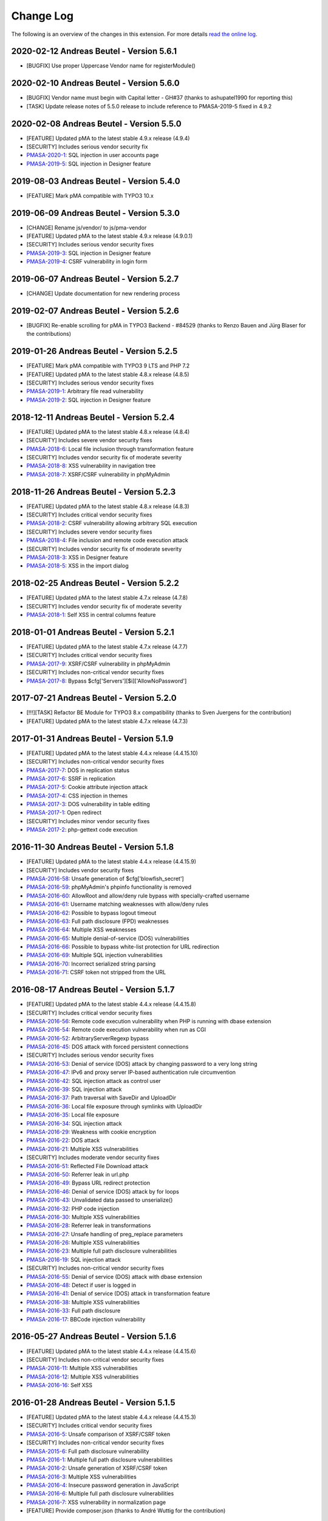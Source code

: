 ﻿.. include:: ../Includes.txt

.. _changelog:

==========
Change Log
==========

The following is an overview of the changes in this extension. For more details `read the online log <https://github.com/mehrwert/TYPO3-phpMyAdmin>`_.

2020-02-12 Andreas Beutel - Version 5.6.1
^^^^^^^^^^^^^^^^^^^^^^^^^^^^^^^^^^^^^^^^^
- [BUGFIX] Use proper Uppercase Vendor name for registerModule()

2020-02-10 Andreas Beutel - Version 5.6.0
^^^^^^^^^^^^^^^^^^^^^^^^^^^^^^^^^^^^^^^^^
- [BUGFIX] Vendor name must begin with Capital letter - GH#37 (thanks to ashupatel1990 for reporting this)
- [TASK] Update release notes of 5.5.0 release to include reference to PMASA-2019-5 fixed in 4.9.2

2020-02-08 Andreas Beutel - Version 5.5.0
^^^^^^^^^^^^^^^^^^^^^^^^^^^^^^^^^^^^^^^^^
- [FEATURE] Updated pMA to the latest stable 4.9.x release (4.9.4)
- [SECURITY] Includes serious vendor security fix
- `PMASA-2020-1 <https://www.phpmyadmin.net/security/PMASA-2020-1/>`_: SQL injection in user accounts page
- `PMASA-2019-5 <https://www.phpmyadmin.net/security/PMASA-2019-5/>`_: SQL injection in Designer feature

2019-08-03 Andreas Beutel - Version 5.4.0
^^^^^^^^^^^^^^^^^^^^^^^^^^^^^^^^^^^^^^^^^
- [FEATURE] Mark pMA compatible with TYPO3 10.x

2019-06-09 Andreas Beutel - Version 5.3.0
^^^^^^^^^^^^^^^^^^^^^^^^^^^^^^^^^^^^^^^^^
- [CHANGE] Rename js/vendor/ to js/pma-vendor
- [FEATURE] Updated pMA to the latest stable 4.9.x release (4.9.0.1)
- [SECURITY] Includes serious vendor security fixes
- `PMASA-2019-3 <https://www.phpmyadmin.net/security/PMASA-2019-3/>`_: SQL injection in Designer feature
- `PMASA-2019-4 <https://www.phpmyadmin.net/security/PMASA-2019-4/>`_: CSRF vulnerability in login form

2019-06-07 Andreas Beutel - Version 5.2.7
^^^^^^^^^^^^^^^^^^^^^^^^^^^^^^^^^^^^^^^^^
- [CHANGE] Update documentation for new rendering process

2019-02-07 Andreas Beutel - Version 5.2.6
^^^^^^^^^^^^^^^^^^^^^^^^^^^^^^^^^^^^^^^^^
- [BUGFIX] Re-enable scrolling for pMA in TYPO3 Backend - #84529 (thanks to Renzo Bauen and Jürg Blaser for the contributions)

2019-01-26 Andreas Beutel - Version 5.2.5
^^^^^^^^^^^^^^^^^^^^^^^^^^^^^^^^^^^^^^^^^
- [FEATURE] Mark pMA compatible with TYPO3 9 LTS and PHP 7.2
- [FEATURE] Updated pMA to the latest stable 4.8.x release (4.8.5)
- [SECURITY] Includes serious vendor security fixes
- `PMASA-2019-1 <https://www.phpmyadmin.net/security/PMASA-2019-1/>`_: Arbitrary file read vulnerability
- `PMASA-2019-2 <https://www.phpmyadmin.net/security/PMASA-2019-2/>`_: SQL injection in Designer feature

2018-12-11 Andreas Beutel - Version 5.2.4
^^^^^^^^^^^^^^^^^^^^^^^^^^^^^^^^^^^^^^^^^
- [FEATURE] Updated pMA to the latest stable 4.8.x release (4.8.4)
- [SECURITY] Includes severe vendor security fixes
- `PMASA-2018-6 <https://www.phpmyadmin.net/security/PMASA-2018-6/>`_: Local file inclusion through transformation feature
- [SECURITY] Includes vendor security fix of moderate severity
- `PMASA-2018-8 <https://www.phpmyadmin.net/security/PMASA-2018-8/>`_: XSS vulnerability in navigation tree
- `PMASA-2018-7 <https://www.phpmyadmin.net/security/PMASA-2018-7/>`_: XSRF/CSRF vulnerability in phpMyAdmin

2018-11-26 Andreas Beutel - Version 5.2.3
^^^^^^^^^^^^^^^^^^^^^^^^^^^^^^^^^^^^^^^^^
- [FEATURE] Updated pMA to the latest stable 4.8.x release (4.8.3)
- [SECURITY] Includes critical vendor security fixes
- `PMASA-2018-2 <https://www.phpmyadmin.net/security/PMASA-2018-2/>`_: CSRF vulnerability allowing arbitrary SQL execution
- [SECURITY] Includes severe vendor security fixes
- `PMASA-2018-4 <https://www.phpmyadmin.net/security/PMASA-2018-4/>`_: File inclusion and remote code execution attack
- [SECURITY] Includes vendor security fix of moderate severity
- `PMASA-2018-3 <https://www.phpmyadmin.net/security/PMASA-2018-3/>`_: XSS in Designer feature
- `PMASA-2018-5 <https://www.phpmyadmin.net/security/PMASA-2018-5/>`_: XSS in the import dialog

2018-02-25 Andreas Beutel - Version 5.2.2
^^^^^^^^^^^^^^^^^^^^^^^^^^^^^^^^^^^^^^^^^
- [FEATURE] Updated pMA to the latest stable 4.7.x release (4.7.8)
- [SECURITY] Includes vendor security fix of moderate severity
- `PMASA-2018-1 <https://www.phpmyadmin.net/security/PMASA-2018-1/>`_: Self XSS in central columns feature

2018-01-01 Andreas Beutel - Version 5.2.1
^^^^^^^^^^^^^^^^^^^^^^^^^^^^^^^^^^^^^^^^^
- [FEATURE] Updated pMA to the latest stable 4.7.x release (4.7.7)
- [SECURITY] Includes critical vendor security fixes
- `PMASA-2017-9 <https://www.phpmyadmin.net/security/PMASA-2017-9/>`_: XSRF/CSRF vulnerability in phpMyAdmin
- [SECURITY] Includes non-critical vendor security fixes
- `PMASA-2017-8 <https://www.phpmyadmin.net/security/PMASA-2017-8/>`_: Bypass $cfg['Servers'][$i]['AllowNoPassword']

2017-07-21 Andreas Beutel - Version 5.2.0
^^^^^^^^^^^^^^^^^^^^^^^^^^^^^^^^^^^^^^^^^
- [!!!][TASK] Refactor BE Module for TYPO3 8.x compatibility (thanks to Sven Juergens for the contribution)
- [FEATURE] Updated pMA to the latest stable 4.7.x release (4.7.3)

2017-01-31 Andreas Beutel - Version 5.1.9
^^^^^^^^^^^^^^^^^^^^^^^^^^^^^^^^^^^^^^^^^
- [FEATURE] Updated pMA to the latest stable 4.4.x release (4.4.15.10)
- [SECURITY] Includes non-critical vendor security fixes
- `PMASA-2017-7 <https://www.phpmyadmin.net/security/PMASA-2017-7/>`_: DOS in replication status
- `PMASA-2017-6 <https://www.phpmyadmin.net/security/PMASA-2017-6/>`_: SSRF in replication
- `PMASA-2017-5 <https://www.phpmyadmin.net/security/PMASA-2017-5/>`_: Cookie attribute injection attack
- `PMASA-2017-4 <https://www.phpmyadmin.net/security/PMASA-2017-4/>`_: CSS injection in themes
- `PMASA-2017-3 <https://www.phpmyadmin.net/security/PMASA-2017-3/>`_: DOS vulnerability in table editing
- `PMASA-2017-1 <https://www.phpmyadmin.net/security/PMASA-2017-1/>`_: Open redirect
- [SECURITY] Includes minor vendor security fixes
- `PMASA-2017-2 <https://www.phpmyadmin.net/security/PMASA-2017-2/>`_: php-gettext code execution

2016-11-30 Andreas Beutel - Version 5.1.8
^^^^^^^^^^^^^^^^^^^^^^^^^^^^^^^^^^^^^^^^^
- [FEATURE] Updated pMA to the latest stable 4.4.x release (4.4.15.9)
- [SECURITY] Includes vendor security fixes
- `PMASA-2016-58 <https://www.phpmyadmin.net/security/PMASA-2016-58/>`_: Unsafe generation of $cfg['blowfish_secret']
- `PMASA-2016-59 <https://www.phpmyadmin.net/security/PMASA-2016-59/>`_: phpMyAdmin's phpinfo functionality is removed
- `PMASA-2016-60 <https://www.phpmyadmin.net/security/PMASA-2016-60/>`_: AllowRoot and allow/deny rule bypass with specially-crafted username
- `PMASA-2016-61 <https://www.phpmyadmin.net/security/PMASA-2016-61/>`_: Username matching weaknesses with allow/deny rules
- `PMASA-2016-62 <https://www.phpmyadmin.net/security/PMASA-2016-62/>`_: Possible to bypass logout timeout
- `PMASA-2016-63 <https://www.phpmyadmin.net/security/PMASA-2016-63/>`_: Full path disclosure (FPD) weaknesses
- `PMASA-2016-64 <https://www.phpmyadmin.net/security/PMASA-2016-64/>`_: Multiple XSS weaknesses
- `PMASA-2016-65 <https://www.phpmyadmin.net/security/PMASA-2016-65/>`_: Multiple denial-of-service (DOS) vulnerabilities
- `PMASA-2016-66 <https://www.phpmyadmin.net/security/PMASA-2016-66/>`_: Possible to bypass white-list protection for URL redirection
- `PMASA-2016-69 <https://www.phpmyadmin.net/security/PMASA-2016-69/>`_: Multiple SQL injection vulnerabilities
- `PMASA-2016-70 <https://www.phpmyadmin.net/security/PMASA-2016-70/>`_: Incorrect serialized string parsing
- `PMASA-2016-71 <https://www.phpmyadmin.net/security/PMASA-2016-71/>`_: CSRF token not stripped from the URL

2016-08-17 Andreas Beutel - Version 5.1.7
^^^^^^^^^^^^^^^^^^^^^^^^^^^^^^^^^^^^^^^^^
- [FEATURE] Updated pMA to the latest stable 4.4.x release (4.4.15.8)
- [SECURITY] Includes critical vendor security fixes
- `PMASA-2016-56 <https://www.phpmyadmin.net/security/PMASA-2016-56/>`_: Remote code execution vulnerability when PHP is running with dbase extension
- `PMASA-2016-54 <https://www.phpmyadmin.net/security/PMASA-2016-54/>`_: Remote code execution vulnerability when run as CGI
- `PMASA-2016-52 <https://www.phpmyadmin.net/security/PMASA-2016-52/>`_: ArbitraryServerRegexp bypass
- `PMASA-2016-45 <https://www.phpmyadmin.net/security/PMASA-2016-45/>`_: DOS attack with forced persistent connections
- [SECURITY] Includes serious vendor security fixes
- `PMASA-2016-53 <https://www.phpmyadmin.net/security/PMASA-2016-53/>`_: Denial of service (DOS) attack by changing password to a very long string
- `PMASA-2016-47 <https://www.phpmyadmin.net/security/PMASA-2016-47/>`_: IPv6 and proxy server IP-based authentication rule circumvention
- `PMASA-2016-42 <https://www.phpmyadmin.net/security/PMASA-2016-42/>`_: SQL injection attack as control user
- `PMASA-2016-39 <https://www.phpmyadmin.net/security/PMASA-2016-39/>`_: SQL injection attack
- `PMASA-2016-37 <https://www.phpmyadmin.net/security/PMASA-2016-37/>`_: Path traversal with SaveDir and UploadDir
- `PMASA-2016-36 <https://www.phpmyadmin.net/security/PMASA-2016-36/>`_: Local file exposure through symlinks with UploadDir
- `PMASA-2016-35 <https://www.phpmyadmin.net/security/PMASA-2016-35/>`_: Local file exposure
- `PMASA-2016-34 <https://www.phpmyadmin.net/security/PMASA-2016-34/>`_: SQL injection attack
- `PMASA-2016-29 <https://www.phpmyadmin.net/security/PMASA-2016-29/>`_: Weakness with cookie encryption
- `PMASA-2016-22 <https://www.phpmyadmin.net/security/PMASA-2016-22/>`_: DOS attack
- `PMASA-2016-21 <https://www.phpmyadmin.net/security/PMASA-2016-21/>`_: Multiple XSS vulnerabilities
- [SECURITY] Includes moderate vendor security fixes
- `PMASA-2016-51 <https://www.phpmyadmin.net/security/PMASA-2016-51/>`_: Reflected File Download attack
- `PMASA-2016-50 <https://www.phpmyadmin.net/security/PMASA-2016-50/>`_: Referrer leak in url.php
- `PMASA-2016-49 <https://www.phpmyadmin.net/security/PMASA-2016-49/>`_: Bypass URL redirect protection
- `PMASA-2016-46 <https://www.phpmyadmin.net/security/PMASA-2016-46/>`_: Denial of service (DOS) attack by for loops
- `PMASA-2016-43 <https://www.phpmyadmin.net/security/PMASA-2016-43/>`_: Unvalidated data passed to unserialize()
- `PMASA-2016-32 <https://www.phpmyadmin.net/security/PMASA-2016-32/>`_: PHP code injection
- `PMASA-2016-30 <https://www.phpmyadmin.net/security/PMASA-2016-30/>`_: Multiple XSS vulnerabilities
- `PMASA-2016-28 <https://www.phpmyadmin.net/security/PMASA-2016-28/>`_: Referrer leak in transformations
- `PMASA-2016-27 <https://www.phpmyadmin.net/security/PMASA-2016-27/>`_: Unsafe handling of preg_replace parameters
- `PMASA-2016-26 <https://www.phpmyadmin.net/security/PMASA-2016-26/>`_: Multiple XSS vulnerabilities
- `PMASA-2016-23 <https://www.phpmyadmin.net/security/PMASA-2016-23/>`_: Multiple full path disclosure vulnerabilities
- `PMASA-2016-19 <https://www.phpmyadmin.net/security/PMASA-2016-19/>`_: SQL injection attack
- [SECURITY] Includes non-critical vendor security fixes
- `PMASA-2016-55 <https://www.phpmyadmin.net/security/PMASA-2016-55/>`_: Denial of service (DOS) attack with dbase extension
- `PMASA-2016-48 <https://www.phpmyadmin.net/security/PMASA-2016-48/>`_: Detect if user is logged in
- `PMASA-2016-41 <https://www.phpmyadmin.net/security/PMASA-2016-41/>`_: Denial of service (DOS) attack in transformation feature
- `PMASA-2016-38 <https://www.phpmyadmin.net/security/PMASA-2016-38/>`_: Multiple XSS vulnerabilities
- `PMASA-2016-33 <https://www.phpmyadmin.net/security/PMASA-2016-33/>`_: Full path disclosure
- `PMASA-2016-17 <https://www.phpmyadmin.net/security/PMASA-2016-17/>`_: BBCode injection vulnerability

2016-05-27 Andreas Beutel - Version 5.1.6
^^^^^^^^^^^^^^^^^^^^^^^^^^^^^^^^^^^^^^^^^
- [FEATURE] Updated pMA to the latest stable 4.4.x release (4.4.15.6)
- [SECURITY] Includes non-critical vendor security fixes
- `PMASA-2016-11 <https://www.phpmyadmin.net/security/PMASA-2016-11/>`_: Multiple XSS vulnerabilities
- `PMASA-2016-12 <https://www.phpmyadmin.net/security/PMASA-2016-12/>`_: Multiple XSS vulnerabilities
- `PMASA-2016-16 <https://www.phpmyadmin.net/security/PMASA-2016-16/>`_: Self XSS

2016-01-28 Andreas Beutel - Version 5.1.5
^^^^^^^^^^^^^^^^^^^^^^^^^^^^^^^^^^^^^^^^^
- [FEATURE] Updated pMA to the latest stable 4.4.x release (4.4.15.3)
- [SECURITY] Includes critical vendor security fixes
- `PMASA-2016-5 <https://www.phpmyadmin.net/security/PMASA-2016-5/>`_: Unsafe comparison of XSRF/CSRF token
- [SECURITY] Includes non-critical vendor security fixes
- `PMASA-2015-6 <https://www.phpmyadmin.net/security/PMASA-2015-6/>`_: Full path disclosure vulnerability
- `PMASA-2016-1 <https://www.phpmyadmin.net/security/PMASA-2016-1/>`_: Multiple full path disclosure vulnerabilities
- `PMASA-2016-2 <https://www.phpmyadmin.net/security/PMASA-2016-2/>`_: Unsafe generation of XSRF/CSRF token
- `PMASA-2016-3 <https://www.phpmyadmin.net/security/PMASA-2016-3/>`_: Multiple XSS vulnerabilities
- `PMASA-2016-4 <https://www.phpmyadmin.net/security/PMASA-2016-4/>`_: Insecure password generation in JavaScript
- `PMASA-2016-6 <https://www.phpmyadmin.net/security/PMASA-2016-6/>`_: Multiple full path disclosure vulnerabilities
- `PMASA-2016-7 <https://www.phpmyadmin.net/security/PMASA-2016-7/>`_: XSS vulnerability in normalization page
- [FEATURE] Provide composer.json (thanks to André Wuttig for the contribution)

2015-11-01 Andreas Beutel - Version 5.1.4
^^^^^^^^^^^^^^^^^^^^^^^^^^^^^^^^^^^^^^^^^
- [BUGFIX] Update version number in vendor path and Settings.xml

2015-10-31 Andreas Beutel - Version 5.1.3
^^^^^^^^^^^^^^^^^^^^^^^^^^^^^^^^^^^^^^^^^
- [FEATURE] Updated pMA to the latest stable 4.4.x release (4.4.15.1)
- [CHANGE] Set TYPO3 compatibility for 6.2 to 7.6
- [SECURITY] Includes a vendor security fix
- `PMASA-2015-5 <https://www.phpmyadmin.net/security/PMASA-2015-5/>`_: Content spoofing vulnerability when redirecting user to an external site

2015-09-29 Andreas Beutel - Version 5.1.2
^^^^^^^^^^^^^^^^^^^^^^^^^^^^^^^^^^^^^^^^^
- [FEATURE] Updated pMA to the latest stable 4.4.x release (4.4.15)
- [CHANGE] Set TYPO3 compatibility for 6.2 to 7.5

2015-08-24 Andreas Beutel - Version 5.1.1
^^^^^^^^^^^^^^^^^^^^^^^^^^^^^^^^^^^^^^^^^
- [BUGFIX] Fix wrong module path in config.inc.php - #69298
- [CHANGE] Rename variable keys from typo_ to typo3_
- [FEATURE] Updated pMA to the latest stable 4.4.x release (4.4.14)

2015-08-10 Andreas Beutel - Version 5.1.0
^^^^^^^^^^^^^^^^^^^^^^^^^^^^^^^^^^^^^^^^^
- [FEATURE] Updated pMA to the latest stable 4.4.x release (4.4.13.1)
- [CHANGE] Set TYPO3 compatibility for 6.2 to 7.4

2015-07-13 Andreas Beutel - Version 5.0.1
^^^^^^^^^^^^^^^^^^^^^^^^^^^^^^^^^^^^^^^^^
- [BUGFIX] Remove deprecated conf.php file and update ext_tables.php to prevent duplicate configuration - #68065
- [CHANGE] Update documentation and add new screenshot and fix some spelling errors

2015-07-12 Andreas Beutel - Version 5.0.0
^^^^^^^^^^^^^^^^^^^^^^^^^^^^^^^^^^^^^^^^^
- [FEATURE] Release of version 5.0.0 stable
- [FEATURE] Updated pMA to the latest stable 4.4.x release (4.4.11)

2015-06-20 Andreas Beutel - Version 5.0.0-dev
^^^^^^^^^^^^^^^^^^^^^^^^^^^^^^^^^^^^^^^^^^^^^
- [FEATURE] Updated pMA to the latest stable 4.4.x release (4.4.10)
- [CHANGE] Set TYPO3 compatibility for 6.2 to 7.3
- [!!!][CHANGE] Switch to mysqli for database connection
- [CHANGE] Drop unsupported configuration pMA directives
- [FEATURE] Support of mysql socket connections if configured in TYPO3
- [CHANGE] Code cleanup in backend module
- [CHANGE] Move localization to XLIFF

2015-05-26 Andreas Beutel - Version 5.0.0-dev
^^^^^^^^^^^^^^^^^^^^^^^^^^^^^^^^^^^^^^^^^^^^^
- [FEATURE] Add check for ``$GLOBALS['PHP_UNIT_TEST_RUNNING']`` in class ``tx_phpmyadmin_utilities`` to disable session and cookie handling if PHP Unit Tests are in progress using createFakeFrontEnd(). Set ``$GLOBALS['PHP_UNIT_TEST_RUNNING'] = TRUE;`` in your Unit Test in the ``setUp()`` method of the unit test.

2015-05-25 Andreas Beutel - Version 5.0.0-dev
^^^^^^^^^^^^^^^^^^^^^^^^^^^^^^^^^^^^^^^^^^^^^
- [FEATURE] Updated pMA to the latest stable 4.4.x release (4.4.7)
- [CHANGE] Set TYPO3 compatibility for 6.2 to 7.2

2015-05-26 Andreas Beutel - Version 4.19.1
^^^^^^^^^^^^^^^^^^^^^^^^^^^^^^^^^^^^^^^^^^
- Feature: Add check for ``$GLOBALS['PHP_UNIT_TEST_RUNNING']`` in class ``tx_phpmyadmin_utilities`` to disable session and cookie handling if PHP Unit Tests are in progress using createFakeFrontEnd (). Set ``$GLOBALS['PHP_UNIT_TEST_RUNNING'] = TRUE;`` in your Unit Test in the ``setUp()`` method of the unit test.

2015-05-23 Andreas Beutel - Version 4.19.0
^^^^^^^^^^^^^^^^^^^^^^^^^^^^^^^^^^^^^^^^^^
- [FEATURE] Updated pMA to the latest stable 4.0.x release (4.0.10.10)
- [SECURITY] Includes several security fixes
- `PMASA-2015-3 <http://www.phpmyadmin.net/home_page/security/PMASA-2015-3.php>`_: Vulnerability allowing man-in-the-middle attack on API call to GitHub.
- `PMASA-2015-2 <http://www.phpmyadmin.net/home_page/security/PMASA-2015-1.php>`_: XSRF/CSRF vulnerability in phpMyAdmin setup.
- `PMASA-2015-1 <http://www.phpmyadmin.net/home_page/security/PMASA-2015-1.php>`_: Risk of BREACH attack due to reflected parameter.
- [BUGFIX] Add extension configuration to disable transparent session ids to fix bugs in JSON output – see https://forge.typo3.org/issues/58263 - thanks to Stefan Froemken for providing this fix
- [CHANGE] Remove obsolete configuration option »AjaxEnable« (no longer available in pMA)
- [CHANGE] Switch documentation to reST

2014-12-05 Andreas Beutel - Version 4.18.5
^^^^^^^^^^^^^^^^^^^^^^^^^^^^^^^^^^^^^^^^^^
- [FEATURE] Updated pMA to the latest stable 4.0.x release (4.0.10.5)
- [SECURITY] Includes several security fixes
- `PMASA-2014-13 <http://www.phpmyadmin.net/home_page/security/PMASA-2014-13.php>`_: Multiple XSS vulnerabilities.
- `PMASA-2014-14 <http://www.phpmyadmin.net/home_page/security/PMASA-2014-14.php>`_: Local file inclusion vulnerability.
- `PMASA-2014-17 <http://www.phpmyadmin.net/home_page/security/PMASA-2014-17.php>`_: DoS vulnerability with long passwords.

2014-11-01 Andreas Beutel - Version 4.18.4
^^^^^^^^^^^^^^^^^^^^^^^^^^^^^^^^^^^^^^^^^^
- [FEATURE] Updated pMA to the latest stable 4.0.x release (4.0.10.5)
- [SECURITY] Includes several security fixes
- `PMASA-2014-11 <http://www.phpmyadmin.net/home_page/security/PMASA-2014-11.php>`_: XSS vulnerabilities in table search and table structure pages.
- `PMASA-2014-12 <http://www.phpmyadmin.net/home_page/security/PMASA-2014-12.php>`_: XSS vulnerabilities in SQL debug output and server monitor page.

2014-09-25 Andreas Beutel - Version 4.18.3
^^^^^^^^^^^^^^^^^^^^^^^^^^^^^^^^^^^^^^^^^^
- [FEATURE] Updated pMA to the latest stable 4.0.x release (4.0.10.3)
- [SECURITY] Includes several security fixes
- `PMASA-2014-10 <http://www.phpmyadmin.net/home_page/security/PMASA-2014-10.php>`_: XSRF/CSRF due to DOM based XSS in the micro history feature
- `PMASA-2014-8 <http://www.phpmyadmin.net/home_page/security/PMASA-2014-8.php>`_: Multiple XSS vulnerabilities in browse table, ENUM editor, monitor, query charts and table relations pages

2014-07-20 Andreas Beutel - Version 4.18.2
^^^^^^^^^^^^^^^^^^^^^^^^^^^^^^^^^^^^^^^^^^
- [FEATURE] Updated pMA to the latest stable 4.0.x release (4.0.10.1)
- [SECURITY] Includes non-critical security fixes
- `PMASA-2014-5 <http://www.phpmyadmin.net/home_page/security/PMASA-2014-5.php>`_: Self-XSS due to unescaped HTML output in database triggers page.
- `PMASA-2014-6 <http://www.phpmyadmin.net/home_page/security/PMASA-2014-6.php>`_: Multiple XSS in AJAX confirmation messages.
- [FEATURE] #56522: Do not remove PL language on packaging for T3O

2014-03-03 Andreas Beutel - Version 4.18.1
^^^^^^^^^^^^^^^^^^^^^^^^^^^^^^^^^^^^^^^^^^
- [CHANGE] Set TYPO3 6.2 compatibility

2014-01-31 Andreas Beutel - Version 4.18.0
^^^^^^^^^^^^^^^^^^^^^^^^^^^^^^^^^^^^^^^^^^
- [CHANGE] Set TYPO3 6.1 compatibility
- [FEATURE] Updated pMA to the stable release (4.0.10)

2013-09-01 Andreas Beutel - Version 4.17.0
^^^^^^^^^^^^^^^^^^^^^^^^^^^^^^^^^^^^^^^^^^
- [FEATURE] #51384: Add EM-config option to disable Ajax in pMA (thanks to Gabriel Kaufmann for the suggestion)

2013-07-29 Andreas Beutel - Version 4.16.0
^^^^^^^^^^^^^^^^^^^^^^^^^^^^^^^^^^^^^^^^^^
- [FEATURE] Updated pMA to the latest stable release (3.5.8.2)
- [SECURITY] Includes several security fixes
- `PMASA-2013-15 <http://www.phpmyadmin.net/home_page/security/PMASA-2013-15.php>`_: SQL injection vulnerabilities, producing a privilege escalation (control user).
- `PMASA-2013-14 <http://www.phpmyadmin.net/home_page/security/PMASA-2013-14.php>`_: Self-XSS due to unescaped HTML output in schema export.
- `PMASA-2013-12 <http://www.phpmyadmin.net/home_page/security/PMASA-2013-12.php>`_: Full path disclosure vulnerabilities.
- `PMASA-2013-11 <http://www.phpmyadmin.net/home_page/security/PMASA-2013-11.php>`_: If a crafted version.json would be presented, an XSS could be introduced.
- `PMASA-2013-9 <http://www.phpmyadmin.net/home_page/security/PMASA-2013-9.php>`_: 5 XSS vulnerabilities in setup, chart display, process list, and logo link.

2013-03-11 Andreas Beutel - Version 4.15.1
^^^^^^^^^^^^^^^^^^^^^^^^^^^^^^^^^^^^^^^^^^
- [BUGFIX] #46165: Wrong include files can be used (thanks to Dmitry Dulepov for reporting the issue and providing the patch!)

2012-11-28 Andreas Beutel - Version 4.15.0
^^^^^^^^^^^^^^^^^^^^^^^^^^^^^^^^^^^^^^^^^^
- [CHANGE] Set TYPO3 6.0 compatibility
- [FEATURE] Updated pMA to the latest stable release (3.5.4)
- [BUGFIX] #42517: Typo3 6.0 - 'backend required' error

2012-08-13 Andreas Beutel - Version 4.14.0
^^^^^^^^^^^^^^^^^^^^^^^^^^^^^^^^^^^^^^^^^^
- [FEATURE] Updated pMA to the latest stable release (3.5.2.2)
- [BUGFIX] #18560: Every first BE-Login fails (thanks to Markus Kappe for a patch and the others for testing)
- [SECURITY] Includes non-critical security fixes
- `PMASA-2012-3 <http://www.phpmyadmin.net/home_page/security/PMASA-2012-3.php>`_: Path disclosure due to missing library.
- `PMASA-2012-4 <http://www.phpmyadmin.net/home_page/security/PMASA-2012-4.php>`_: Fixed XSS vulnerabilities.

2012-03-31 Andreas Beutel - Version 4.13.0
^^^^^^^^^^^^^^^^^^^^^^^^^^^^^^^^^^^^^^^^^^
- [FEATURE] Updated pMA to the latest stable release (3.4.10.2)
- [BUGFIX] #18245: phpmyadmin 4.11.3 - Error on first Access after login (thanks to Jerome Schneider for the patch!)

2012-02-14 Andreas Beutel - Version 4.12.0
^^^^^^^^^^^^^^^^^^^^^^^^^^^^^^^^^^^^^^^^^^
- [FEATURE] Updated pMA to the latest stable release (3.4.10)

2011-12-22 Andreas Beutel - Version 4.11.10
^^^^^^^^^^^^^^^^^^^^^^^^^^^^^^^^^^^^^^^^^^^
- [FEATURE] Updated pMA to the latest stable release (3.4.9)
- [SECURITY] Non-critical security fixes
- `PMASA-2011-20 <http://www.phpmyadmin.net/home_page/security/PMASA-2011-20.php>`_: XSS in export.

2011-11-10 Andreas Beutel - Version 4.11.9
^^^^^^^^^^^^^^^^^^^^^^^^^^^^^^^^^^^^^^^^^^
- [FEATURE] Updated pMA to the latest stable release (3.4.7.1)
- [SECURITY] Security fixes
- `PMASA-2011-17 <http://www.phpmyadmin.net/home_page/security/PMASA-2011-17.php>`_: Local file inclusion.

2011-10-23 Andreas Beutel - Version 4.11.8
^^^^^^^^^^^^^^^^^^^^^^^^^^^^^^^^^^^^^^^^^^
- [FEATURE] Updated pMA to the latest stable release (3.4.7)
- Version number 4.11.7 was skipped due an erroneous upload in EM

2011-10-16 Andreas Beutel - Version 4.11.6
^^^^^^^^^^^^^^^^^^^^^^^^^^^^^^^^^^^^^^^^^^
- [FEATURE] Updated pMA to the latest stable release (3.4.6)
- [SECURITY] Security fixes
- `PMASA-2011-15 <http://www.phpmyadmin.net/home_page/security/PMASA-2011-15.php>`_: Local path disclosure vulnerability
- `PMASA-2011-16 <http://www.phpmyadmin.net/home_page/security/PMASA-2011-16.php>`_: XSS in setup (host/verbose parameter)

2011-09-14 Andreas Beutel - Version 4.11.5
^^^^^^^^^^^^^^^^^^^^^^^^^^^^^^^^^^^^^^^^^^
- [FEATURE] Updated pMA to the latest stable release (3.4.5)
- [SECURITY] Security fixes
- `PMASA-2011-14 <http://www.phpmyadmin.net/home_page/security/PMASA-2011-14.php>`_: Multiple XSS

2011-08-24 Andreas Beutel - Version 4.11.4
^^^^^^^^^^^^^^^^^^^^^^^^^^^^^^^^^^^^^^^^^^
- [FEATURE] Updated pMA to the latest stable release (3.4.4)
- [SECURITY] Security fixes
- `PMASA-2011-13 <http://www.phpmyadmin.net/home_page/security/PMASA-2011-13.php>`_: Multiple XSS in the Tracking feature

2011-07-23 Andreas Beutel - Version 4.11.3
^^^^^^^^^^^^^^^^^^^^^^^^^^^^^^^^^^^^^^^^^^
- [FEATURE] Updated pMA to the latest stable release (3.4.3.2)
- [SECURITY] Security fixes
- `PMASA-2011-9 <http://www.phpmyadmin.net/home_page/security/PMASA-2011-9.php>`_: XSS in table Print view
- `PMASA-2011-10 <http://www.phpmyadmin.net/home_page/security/PMASA-2011-10.php>`_: Local file inclusion
- `PMASA-2011-11 <http://www.phpmyadmin.net/home_page/security/PMASA-2011-11.php>`_: Local file inclusion vulnerability and code execution
- `PMASA-2011-12 <http://www.phpmyadmin.net/home_page/security/PMASA-2011-12.php>`_: Possible session manipulation in swekey authentication

2011-07-03 Andreas Beutel - Version 4.11.2
^^^^^^^^^^^^^^^^^^^^^^^^^^^^^^^^^^^^^^^^^^
- [FEATURE] Updated pMA to the latest stable release (3.4.3.1)
- [SECURITY] Security fixes
- `PMASA-2011-5 <http://www.phpmyadmin.net/home_page/security/PMASA-2011-5.php>`_: Fixed possible session manipulation in swekey authentication
- `PMASA-2011-6 <http://www.phpmyadmin.net/home_page/security/PMASA-2011-6.php>`_: Fixed possible code injection incase session variables are compromised
- `PMASA-2011-7 <http://www.phpmyadmin.net/home_page/security/PMASA-2011-7.php>`_: Fixed regexp quoting issue in Synchronize code

2011-05-23 Andreas Beutel - Version 4.11.1
^^^^^^^^^^^^^^^^^^^^^^^^^^^^^^^^^^^^^^^^^^
- [BUGFIX] Fixed #18148: Configuration: Allowed IPs doesn't work

2011-05-21 Andreas Beutel - Version 4.11.0
^^^^^^^^^^^^^^^^^^^^^^^^^^^^^^^^^^^^^^^^^^
- [FEATURE] Updated pMA to the latest stable release (3.4.1)
- [SECURITY] Security fix (PMASA-2011-3)

2011-03-07 Andreas Beutel - Version 4.10.3
^^^^^^^^^^^^^^^^^^^^^^^^^^^^^^^^^^^^^^^^^^
- [CHANGE] Implemented #15492: 'doNotLoadInFE' => 1 in EM_CONF

2011-03-07 Andreas Beutel - Version 4.10.2
^^^^^^^^^^^^^^^^^^^^^^^^^^^^^^^^^^^^^^^^^^
- [BUGFIX] Fixed #17850: Using t3lib\_div::cmpIP for access control

2011-02-26 Andreas Beutel - Version 4.10.0
^^^^^^^^^^^^^^^^^^^^^^^^^^^^^^^^^^^^^^^^^^
- [FEATURE] Updated pMA to the latest stable release (3.3.9.2)
- [FEATURE] IP-Access restrictions in extension configuration (Thanks to Søren Malling!)
- [FEATURE] TYPO3 4.5 compatibility
- [CHANGE] Disabled the TYPO3 theme until next update

2010-08-20 Andreas Beutel - Version 4.9.0
^^^^^^^^^^^^^^^^^^^^^^^^^^^^^^^^^^^^^^^^^
- [SECURITY] Security fix (`PMASA-2010-5 and TYPO3-SA-2010-017) <http://www.phpmyadmin.net/home_page/security/PMASA-2010-5 and TYPO3-SA-2010-017).php>`_: Several XSS vulnerabilities were found in the code.
- [FEATURE] Updated pMA to the latest stable release (3.3.5.1)

2010-07-28 Andreas Beutel - Version 4.8.1
^^^^^^^^^^^^^^^^^^^^^^^^^^^^^^^^^^^^^^^^^
- [SECURITY] Critical security fix for broken backend permission check

2010-03-05 Andreas Beutel - Version 4.8.0
^^^^^^^^^^^^^^^^^^^^^^^^^^^^^^^^^^^^^^^^^
- [FEATURE] Updated pMA to the latest stable release (3.2.5)
- [BUGFIX] Fixed #13481: Get signon uri for redirect (initial patch provided by Michael Klapper, thanks!)
- [BUGFIX] Follow-up/Changed: Using vars $extPath and ``$typo3DocumentRoot``

2009-11-26 Andreas Beutel - Version 4.7.3
^^^^^^^^^^^^^^^^^^^^^^^^^^^^^^^^^^^^^^^^^
- [FEATURE] Feature #12678: Allow empty password for MySQL user.

2009-11-26 Andreas Beutel - Version 4.7.2
^^^^^^^^^^^^^^^^^^^^^^^^^^^^^^^^^^^^^^^^^
- [BUGFIX] Fixed #12772: Removed erroneous require statement

2009-11-25 Andreas Beutel - Version 4.7.1
^^^^^^^^^^^^^^^^^^^^^^^^^^^^^^^^^^^^^^^^^
- [BUGFIX] Fixed a bug: Fixed another issue with path calculation (works now for installations in subdirectories)
- [FEATURE] Compatibility for TYPO3 4.3

2009-11-19 Andreas Beutel - Version 4.7.0
^^^^^^^^^^^^^^^^^^^^^^^^^^^^^^^^^^^^^^^^^
- [BUGFIX] Fixed #12056: Wrong calculation of $BACK\_PATH
- [BUGFIX] Workaround for #12057: Empty MySQL password blocks EXT:phpmyadmin
- [FEATURE] Updated pMA to the latest stable release (3.2.3)
- [FEATURE] Added custom TYPO3 theme

2009-11-19 Andreas Beutel - Version 4.6.0
^^^^^^^^^^^^^^^^^^^^^^^^^^^^^^^^^^^^^^^^^
– was erroneously omitted during update and released as 4.7.0

2009-10-20 Andreas Beutel - Version 4.5.0
^^^^^^^^^^^^^^^^^^^^^^^^^^^^^^^^^^^^^^^^^
- [SECURITY] Security fix (`PMASA-2009-6) <http://www.phpmyadmin.net/home_page/security/PMASA-2009-6).php>`_: XSS and SQL injection vulnerabilities
- [FEATURE] Updated pMA to the latest stable release (3.2.2.1)
- [FEATURE] Updated the manual to latest documentation template

2009-06-15 Andreas Beutel - Version 4.4.0
^^^^^^^^^^^^^^^^^^^^^^^^^^^^^^^^^^^^^^^^^
- [FEATURE] Updated pMA to the latest stable release (3.2.0)
- [BUGFIX] Fixed a bug: Logoff in 4.3.x did not work since directory name was wrong

2009-03-24 Andreas Beutel - Version 4.3.0
^^^^^^^^^^^^^^^^^^^^^^^^^^^^^^^^^^^^^^^^^
- [SECURITY] Security fix (`PMASA-2009-3) <http://www.phpmyadmin.net/home_page/security/PMASA-2009-3).php>`_: Insufficient output sanitizing when generating configuration file.
- [FEATURE] Updated pMA to the latest stable release (3.1.3.1)

2008-12-14 Andreas Beutel - Version 4.2.0
^^^^^^^^^^^^^^^^^^^^^^^^^^^^^^^^^^^^^^^^^
- [SECURITY] Security fix (`PMASA-2008-10) <http://www.phpmyadmin.net/home_page/security/PMASA-2008-10).php>`_: SQL injection through XSRF on several pages
- [FEATURE] Updated pMA to the latest stable release (3.1.1)
- [CHANGE] Changed extension config: Set 'clearcacheonload' to 0
- [CHANGE] Renamed ChangeLog to ChangeLog.txt

2008-11-01 Andreas Beutel - Version 4.1.1
^^^^^^^^^^^^^^^^^^^^^^^^^^^^^^^^^^^^^^^^^
- [SECURITY] Security fix (`PMASA-2008-9) <http://www.phpmyadmin.net/home_page/security/PMASA-2008-9).php>`_: XSS in a Designer component
- [FEATURE] Updated pMA to the latest stable release (3.0.1.1)
- [FEATURE] Configuration: Restored the default behavior of the left navigation frame. Set link to sql.php - Thanks to Julian Hofman for pointing me to this option.

2008-10-25 Andreas Beutel - Version 4.1.0
^^^^^^^^^^^^^^^^^^^^^^^^^^^^^^^^^^^^^^^^^
- [CHANGE] Updated pMA to the latest stable release (3.0.1)
- [BUGFIX] Fixed bug #6934: Setting the path variables in SESSION to avoid file includes
- [FEATURE] Changed extension to use typo3/mod.php. See also http://bugs.typo3.org/view.php?id=5278

2008-10-02 Andreas Beutel - Version 4.0.1
^^^^^^^^^^^^^^^^^^^^^^^^^^^^^^^^^^^^^^^^^
- [BUGFIX] Trying to fix the redirect bug by a forcing the cookie according to issue #8884 http://bugs.typo3.org/view.php?id=8884#c23323 suggested by Rene Nitzsche

2008-09-28 Andreas Beutel - Version 4.0.0
^^^^^^^^^^^^^^^^^^^^^^^^^^^^^^^^^^^^^^^^^
- [FEATURE] Updated pMA to the latest stable release (3.0.0)
- [CHANGE] Branching the pMA extension into two branches: The 3.x series with PHP4 support and the 4.x series with a minimum requirement of MySQL 5, PHP5 (5.2 and above)
- [CHANGE] Old (3.x) versions may be obtained at https://www.mehrwert.de/content-management/typo3-extensions/

2008-09-22 Andreas Beutel - Version 3.4.0
^^^^^^^^^^^^^^^^^^^^^^^^^^^^^^^^^^^^^^^^^
- [SECURITY] Security fix (`PMASA-2008-8) <http://www.phpmyadmin.net/home_page/security/PMASA-2008-8).php>`_: XSS in MSIE using NUL byte
- [FEATURE] Updated pMA to the latest stable release (2.11.9.2)

2008-09-15 Andreas Beutel - Version 3.3.0
^^^^^^^^^^^^^^^^^^^^^^^^^^^^^^^^^^^^^^^^^
- Skipping 3.2.0 see below
- [SECURITY] Security fix (`PMASA-2008-7) <http://www.phpmyadmin.net/home_page/security/PMASA-2008-7).php>`_: Code execution vulnerability
- [FEATURE] Updated pMA to the latest stable release (2.11.9.1)

2008-06-25 Andreas Beutel - Version 3.1.0
^^^^^^^^^^^^^^^^^^^^^^^^^^^^^^^^^^^^^^^^^
- was release as 3.2.0 by the TYPO3 Security Team by accident
- [SECURITY] Security fix (`PMASA-2008-4) <http://www.phpmyadmin.net/home_page/security/PMASA-2008-4).php>`_: XSS on plausible insecure PHP installation
- [CHANGE] Updated pMA to the latest stable release (2.11.7)
- [CHANGE] Changed handling of required/included files
- [CHANGE] Removed XCLASS call in modsub/index.php

2008-05-01 Andreas Beutel - Version 3.0.1
^^^^^^^^^^^^^^^^^^^^^^^^^^^^^^^^^^^^^^^^^
- Fixed a bug related to required files (only occurred if pMA is installed globally). Thanks to Laurent for pointing me to this issue

2008-04-30 Andreas Beutel - Version 3.0.0
^^^^^^^^^^^^^^^^^^^^^^^^^^^^^^^^^^^^^^^^^
- [CHANGE] Updated pMA to the latest stable release (2.11.6)
- [CHANGE] Changed the authentication concept for pMA
- [CHANGE] Using signon auth (see http://wiki.cihar.com/pma/auth\_types#signon) now (Thanks to Marc Bastian Heinrichs for pointing me to this method)
- [CHANGE] Added a call to the TYPO3 BE logoff hook to delete the pMA session on logout
- [CHANGE] Updated the version number

2007-07-16 Andreas Beutel - Version 0.2.2
^^^^^^^^^^^^^^^^^^^^^^^^^^^^^^^^^^^^^^^^^
- Security fix (mehrwert-Issue #4110): Provides exactly the same functionality as the previous version but contains an important bug fix.

2007-02-10 Andreas Beutel - Version 0.2.1
^^^^^^^^^^^^^^^^^^^^^^^^^^^^^^^^^^^^^^^^^
- [CHANGE] Merged changes from latest release of the global extension (from T3 3.8.1)
- [CHANGE] Updated phpMyAdmin to 2.6.4pl3 for security reasons
- [CHANGE] Extension is no longer a shy extension
- [CHANGE] Removed lock type GLOBAL, extension can be installed locally
- [CHANGE] Merged new translations

2006-09-10 Andreas Beutel - Version 0.1.1
^^^^^^^^^^^^^^^^^^^^^^^^^^^^^^^^^^^^^^^^^
- [CHANGE] Pre-release of 2.6.4pl3

2006-08-16 Andreas Beutel - Version 0.1.0
^^^^^^^^^^^^^^^^^^^^^^^^^^^^^^^^^^^^^^^^^
- [CHANGE] Updated the phpMyAdmin version to 2.6.0pl3 and fixed the stylesheet bug
- [CHANGE] Merged translations

2005-11-09 Michael Stucki
^^^^^^^^^^^^^^^^^^^^^^^^^
- [CHANGE] New upstream release
- [CHANGE] Check server environment settings using isset() - caused phpMyAdmin module to stop loading otherwise
